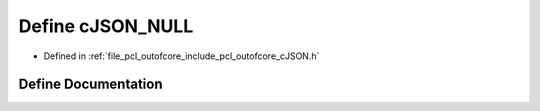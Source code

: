 .. _exhale_define_c_j_s_o_n_8h_1aeadaba63ddb68aaa518528595d503dcd:

Define cJSON_NULL
=================

- Defined in :ref:`file_pcl_outofcore_include_pcl_outofcore_cJSON.h`


Define Documentation
--------------------


.. doxygendefine:: cJSON_NULL
